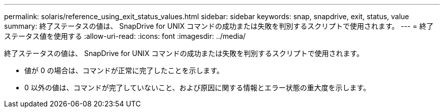 ---
permalink: solaris/reference_using_exit_status_values.html 
sidebar: sidebar 
keywords: snap, snapdrive, exit, status, value 
summary: 終了ステータスの値は、 SnapDrive for UNIX コマンドの成功または失敗を判別するスクリプトで使用されます。 
---
= 終了ステータス値を使用する
:allow-uri-read: 
:icons: font
:imagesdir: ../media/


[role="lead"]
終了ステータスの値は、 SnapDrive for UNIX コマンドの成功または失敗を判別するスクリプトで使用されます。

* 値が 0 の場合は、コマンドが正常に完了したことを示します。
* 0 以外の値は、コマンドが完了していないこと、および原因に関する情報とエラー状態の重大度を示します。

